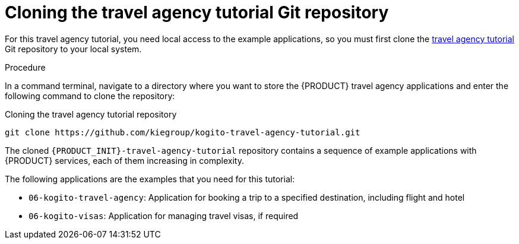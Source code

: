[id='proc_kogito-travel-agency-clone-repo']

= Cloning the travel agency tutorial Git repository

For this travel agency tutorial, you need local access to the example applications, so you must first clone the https://github.com/kiegroup/kogito-travel-agency-tutorial[travel agency tutorial] Git repository to your local system.

.Procedure
In a command terminal, navigate to a directory where you want to store the {PRODUCT} travel agency applications and enter the following command to clone the repository:

.Cloning the travel agency tutorial repository
[source]
----
git clone https://github.com/kiegroup/kogito-travel-agency-tutorial.git
----

The cloned `{PRODUCT_INIT}-travel-agency-tutorial` repository contains a sequence of example applications with {PRODUCT} services, each of them increasing in complexity.

The following applications are the examples that you need for this tutorial:

* `06-kogito-travel-agency`: Application for booking a trip to a specified destination, including flight and hotel
* `06-kogito-visas`: Application for managing travel visas, if required
